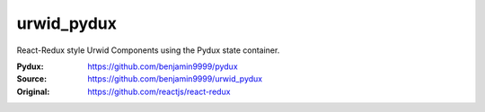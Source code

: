 urwid_pydux
===========

React-Redux style Urwid Components using the Pydux state container.

:Pydux: https://github.com/benjamin9999/pydux
:Source: https://github.com/benjamin9999/urwid_pydux
:Original: https://github.com/reactjs/react-redux
